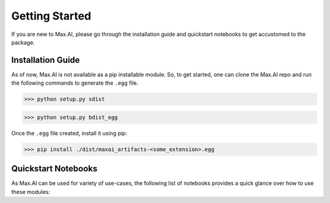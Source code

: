Getting Started
===============
If you are new to Max.AI, please go through the installation guide and quickstart notebooks to get accustomed to the package.

Installation Guide
******************
As of now, Max.AI is not available as a pip installable module. So, to get started, one can clone the Max.AI repo and run the following commands to generate the ``.egg`` file.


>>> python setup.py sdist

>>> python setup.py bdist_egg


Once the ``.egg`` file created, install it using pip:

>>> pip install ./dist/maxai_artifacts-<some_extension>.egg



Quickstart Notebooks
********************
As Max.AI can be used for variety of use-cases, the following list of notebooks provides a quick glance over how to use these modules:


+--------+----------------------+
| Module | Accompanying Notebook|     
+========+======================+
| 1      | one                  |
+--------+----------------------|
